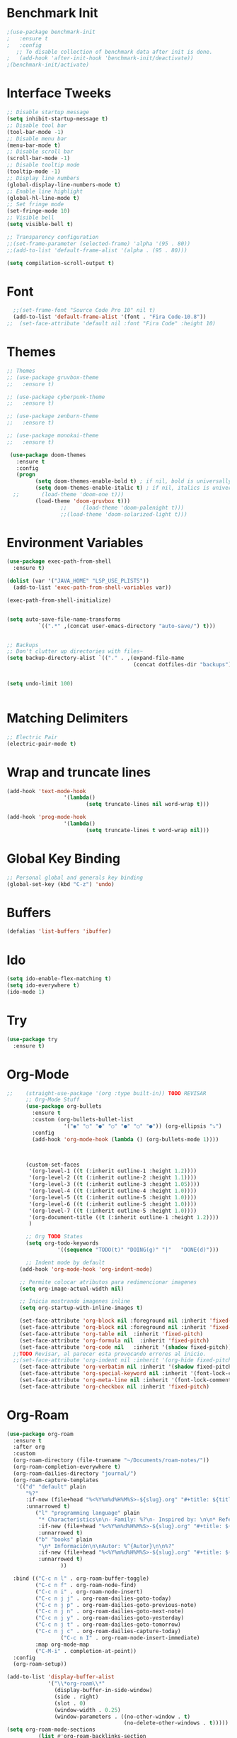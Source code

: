 #+startup:overview indent
* Benchmark Init
#+begin_src emacs-lisp
  ;(use-package benchmark-init
  ;   :ensure t
  ;   :config
     ;; To disable collection of benchmark data after init is done.
  ;   (add-hook 'after-init-hook 'benchmark-init/deactivate))
  ;(benchmark-init/activate)
#+end_src
* Interface Tweeks
#+begin_src emacs-lisp
  ;; Disable startup message
  (setq inhibit-startup-message t)
  ;; Disable tool bar
  (tool-bar-mode -1)
  ;; Disable menu bar
  (menu-bar-mode t)
  ;; Disable scroll bar
  (scroll-bar-mode -1)
  ;; Disable tooltip mode
  (tooltip-mode -1)
  ;; Display line numbers
  (global-display-line-numbers-mode t)
  ;; Enable line highlight
  (global-hl-line-mode t)
  ;; Set fringe mode
  (set-fringe-mode 10)
  ;; Visible bell
  (setq visible-bell t)

  ;; Transparency configuration
  ;;(set-frame-parameter (selected-frame) 'alpha '(95 . 80))
  ;;(add-to-list 'default-frame-alist '(alpha . (95 . 80)))

  (setq compilation-scroll-output t)
#+end_src
* Font
#+begin_src emacs-lisp
  ;;(set-frame-font "Source Code Pro 10" nil t)
  (add-to-list 'default-frame-alist '(font . "Fira Code-10.8"))
;;  (set-face-attribute 'default nil :font "Fira Code" :height 10)
#+end_src
* Themes
  #+begin_src emacs-lisp
    ;; Themes
    ;; (use-package gruvbox-theme
    ;;   :ensure t)

    ;; (use-package cyberpunk-theme
    ;;   :ensure t)

    ;; (use-package zenburn-theme
    ;;   :ensure t)

    ;; (use-package monokai-theme
    ;;   :ensure t)

     (use-package doom-themes
       :ensure t
       :config
       (progn
             (setq doom-themes-enable-bold t) ; if nil, bold is universally disabled
             (setq doom-themes-enable-italic t) ; if nil, italics is universally disabled
      ;;       (load-theme 'doom-one t)))		
             (load-theme 'doom-gruvbox t)))		
                     ;;     (load-theme 'doom-palenight t)))
                     ;;(load-theme 'doom-solarized-light t)))

  #+end_src
* Environment Variables
  #+begin_src emacs-lisp
    (use-package exec-path-from-shell
      :ensure t)

    (dolist (var '("JAVA_HOME" "LSP_USE_PLISTS"))
      (add-to-list 'exec-path-from-shell-variables var))

    (exec-path-from-shell-initialize)


    (setq auto-save-file-name-transforms
              `((".*" ,(concat user-emacs-directory "auto-save/") t))) 


    ;; Backups
    ;; Don't clutter up directories with files~
    (setq backup-directory-alist `(("." . ,(expand-file-name
                                            (concat dotfiles-dir "backups")))))


    (setq undo-limit 100)


  #+end_src
* Matching Delimiters
#+begin_src emacs-lisp
  ;; Electric Pair
  (electric-pair-mode t)
#+end_src
* Wrap and truncate lines
#+begin_src emacs-lisp
  (add-hook 'text-mode-hook
                    '(lambda()
                           (setq truncate-lines nil word-wrap t)))

  (add-hook 'prog-mode-hook
                    '(lambda()
                           (setq truncate-lines t word-wrap nil)))
#+end_src
* Global Key Binding
  #+begin_src emacs-lisp
    ;; Personal global and generals key binding
    (global-set-key (kbd "C-z") 'undo)
  #+end_src
* Buffers
  #+begin_src emacs-lisp
    (defalias 'list-buffers 'ibuffer)
  #+end_src
* Ido
  #+begin_src emacs-lisp
     (setq ido-enable-flex-matching t)
     (setq ido-everywhere t)
     (ido-mode 1)
  #+end_src
* Try
#+begin_src emacs-lisp
  (use-package try
    :ensure t)
#+end_src
* Org-Mode 
#+begin_src emacs-lisp
  ;;    (straight-use-package '(org :type built-in)) TODO REVISAR
        ;; Org-Mode Stuff
        (use-package org-bullets
          :ensure t
          :custom (org-bullets-bullet-list
                    '("◉" "○" "●" "○" "●" "○" "●")) (org-ellipsis "⤵")
          :config
          (add-hook 'org-mode-hook (lambda () (org-bullets-mode 1))))



        (custom-set-faces
         '(org-level-1 ((t (:inherit outline-1 :height 1.2))))
         '(org-level-2 ((t (:inherit outline-2 :height 1.1))))
         '(org-level-3 ((t (:inherit outline-3 :height 1.05))))
         '(org-level-4 ((t (:inherit outline-4 :height 1.0))))
         '(org-level-5 ((t (:inherit outline-5 :height 1.0))))
         '(org-level-6 ((t (:inherit outline-5 :height 1.0))))
         '(org-level-7 ((t (:inherit outline-5 :height 1.0))))   
         '(org-document-title ((t (:inherit outline-1 :height 1.2))))
         )

        ;; Org TODO States
        (setq org-todo-keywords
                  '((sequence "TODO(t)" "DOING(g)" "|"   "DONE(d)")))

        ;; Indent mode by default
      (add-hook 'org-mode-hook 'org-indent-mode)

      ;; Permite colocar atributos para redimencionar imagenes
      (setq org-image-actual-width nil)

      ;; Inicia mostrando imagenes inline
      (setq org-startup-with-inline-images t)

      (set-face-attribute 'org-block nil :foreground nil :inherit 'fixed-pitch)
      (set-face-attribute 'org-block nil :foreground nil :inherit 'fixed-pitch)
      (set-face-attribute 'org-table nil  :inherit 'fixed-pitch)
      (set-face-attribute 'org-formula nil  :inherit 'fixed-pitch)
      (set-face-attribute 'org-code nil   :inherit '(shadow fixed-pitch))
    ;;TODO Revisar, al parecer esta provocando errores al inicio.
    ;;(set-face-attribute 'org-indent nil :inherit '(org-hide fixed-pitch))
      (set-face-attribute 'org-verbatim nil :inherit '(shadow fixed-pitch))
      (set-face-attribute 'org-special-keyword nil :inherit '(font-lock-comment-face fixed-pitch))
      (set-face-attribute 'org-meta-line nil :inherit '(font-lock-comment-face fixed-pitch))
      (set-face-attribute 'org-checkbox nil :inherit 'fixed-pitch)
#+end_src
* Org-Roam
#+begin_src emacs-lisp
  (use-package org-roam
    :ensure t
    :after org
    :custom
    (org-roam-directory (file-truename "~/Documents/roam-notes/"))
    (org-roam-completion-everywhere t)
    (org-roam-dailies-directory "journal/")
    (org-roam-capture-templates
     '(("d" "default" plain
        "%?"
        :if-new (file+head "%<%Y%m%d%H%M%S>-${slug}.org" "#+title: ${title}\n")
        :unnarrowed t)
           ("l" "programming language" plain
            "* Characteristics\n\n- Family: %?\n- Inspired by: \n\n* Reference:\n\n"
            :if-new (file+head "%<%Y%m%d%H%M%S>-${slug}.org" "#+title: ${title}\n")
            :unnarrowed t)
           ("b" "books" plain
            "\n* Información\n\nAutor: %^{Autor}\n\n%?"
            :if-new (file+head "%<%Y%m%d%H%M%S>-${slug}.org" "#+title: ${title}\n")
            :unnarrowed t)
                   ))

    :bind (("C-c n l" . org-roam-buffer-toggle)
           ("C-c n f" . org-roam-node-find)
           ("C-c n i" . org-roam-node-insert)
           ("C-c n j j" . org-roam-dailies-goto-today)
           ("C-c n j p" . org-roam-dailies-goto-previous-note)
           ("C-c n j n" . org-roam-dailies-goto-next-note)
           ("C-c n j y" . org-roam-dailies-goto-yesterday)
           ("C-c n j t" . org-roam-dailies-goto-tomorrow)
           ("C-c n j c" . org-roam-dailies-capture-today)
                   ("C-c n I" . org-roam-node-insert-immediate)
           :map org-mode-map
           ("C-M-i" . completion-at-point))
    :config
    (org-roam-setup))

  (add-to-list 'display-buffer-alist
               '("\\*org-roam\\*"
                 (display-buffer-in-side-window)
                 (side . right)
                 (slot . 0)
                 (window-width . 0.25)
                 (window-parameters . ((no-other-window . t)
                                       (no-delete-other-windows . t)))))
  (setq org-roam-mode-sections
            (list #'org-roam-backlinks-section
              #'org-roam-reflinks-section
              #'org-roam-unlinked-references-section
                          ))

  (defun org-roam-node-insert-immediate (arg &rest args)
    (interactive "P")
    (let ((args (cons arg args))
                  (org-roam-capture-templates (list (append (car org-roam-capture-templates)
                                                                                                    '(:immediate-finish t)))))
          (apply #'org-roam-node-insert args)))
#+end_src

* Org-Roam-UI
#+begin_src emacs-lisp
  (use-package org-roam-ui
    :ensure t
    ;;  :straight
    ;;    (:host github :repo "org-roam/org-roam-ui" :branch "main" :files ("*.el" "out"))
    ;;    :after org-roam
    ;;         normally we'd recommend hooking orui after org-roam, but since org-roam does not have
    ;;         a hookable mode anymore, you're advised to pick something yourself
    ;;         if you don't care about startup time, use  
    :after org-roam  ;; Asegúrate de que org-roam se cargue primero
    :config
    (setq org-roam-ui-sync-theme t
          org-roam-ui-follow t
          org-roam-ui-update-on-save t
          org-roam-ui-open-on-start t)
    :hook (org-roam-mode . org-roam-ui-mode))
#+end_src
* Babel

#+begin_src emacs-lisp
  (use-package ob-restclient
    :ensure t
    :after org)

  (org-babel-do-load-languages
   'org-babel-load-languages
   '((restclient . t))) ;; Asegúrate de que esto esté dentro del bloque donde configuras org-mode o después de cargar org

  (setq org-confirm-babel-evaluate nil)
#+end_src
* Ace Window
#+begin_src emacs-lisp
  (use-package ace-window
    :ensure t
    :init
    (progn
      (global-set-key [remap other-window] 'ace-window)
      (custom-set-faces
       '(aw-leading-char-face
         ((t (:inherit ace-jump-face-foreground :height 2.0)))))
      (setq aw-keys '(?j ?k ?l ?u ?i ?o ?p))
          (setq aw-ignore-current t)
      ))
#+end_src
* Which Key
#+begin_src emacs-lisp
  (use-package which-key
    :ensure t
    :config (which-key-mode))
#+end_src
* Super Save
#+begin_src emacs-lisp
    (use-package super-save
      :ensure t
      :config
      (super-save-mode +1))

    (setq super-save-auto-save-when-idle t)

    ;;Auto Save default disabled
    (setq auto-save-default nil)

    ;; add integration with ace-window
    (add-to-list 'super-save-triggers 'ace-window)

    ;; save on find-file
    (add-to-list 'super-save-hook-triggers 'find-file-hook)

    ;; Turn off super-save remote files
    (setq super-save-remote-files nil)

    ;; Super save exclude example - Sigue deshabilitado
    ;;(setq super-save-exclude '(".gpg"))
#+end_src
* FZF
#+begin_src emacs-lisp
  (use-package fzf
    :bind
      ;; Don't forget to set keybinds!
    :config
    (setq fzf/args "-x --color bw --print-query --margin=1,0 --no-hscroll"
          fzf/executable "fzf"
          fzf/git-grep-args "-i --line-number %s"
          ;; command used for `fzf-grep-*` functions
          ;; example usage for ripgrep:
          ;; fzf/grep-command "rg --no-heading -nH"
          fzf/grep-command "grep -nrH"
          ;; If nil, the fzf buffer will appear at the top of the window
          fzf/position-bottom t
          fzf/window-height 15))
#+end_src
* Counsel
  #+begin_src emacs-lisp
    (use-package counsel
      :ensure t)

    (use-package counsel-projectile
      :ensure t
      :config
      (counsel-projectile-mode 1))

    (defun projectile-counsel-fzf ()
      "Use `counsel-fzf` to find files in the current project."
      (interactive)
      (let ((default-directory (projectile-project-root)))
        (counsel-fzf nil default-directory)))


    (defun projectile-counsel-fzf-respecting-gitignore ()
      "Use `counsel-fzf` with `fd` to respect .gitignore when finding files in the current project."
      (interactive)
      (let ((default-directory (projectile-project-root))
            (counsel-fzf-cmd "fd . --type f --hidden --follow --exclude .git | fzf -f \"%s\" -0 -1"))
        (counsel-fzf nil default-directory)))



    (defun projectile-counsel-fzf-tags ()
      "Use `counsel-fzf` to search for tags in the current project."
      (interactive)
      (let* ((default-directory (projectile-project-root))
             (tags-file (concat default-directory "tags"))
             (counsel-fzf-cmd (format "awk '{print $1}' %s | fzf -f '%%s' -0 -1" tags-file))
             (selected-tag (counsel-fzf nil default-directory)))
        (when selected-tag
          (find-tag selected-tag))))
  #+end_src
* Swipper
  #+begin_src emacs-lisp
    (use-package swiper
        :ensure try
        :bind (
               ("C-s" . swiper)
               ("C-r" . swiper)
               ("C-c C-r" . 'ivy-resume)
               ("M-x" . counsel-M-x)
               ("C-x C-f" . counsel-find-file)
              )
        :config
        (progn
          (ivy-mode)
          (setq ivy-use-virtual-buffers t)

          (setq enable-recursive-minibuffers t)
          (define-key read-expression-map (kbd "C-r") 'counsel-expression-history)
         ))

     (setq ivy-case-fold-search-default t)            ;; ignore case
  #+end_src
* Avy
  #+begin_src emacs-lisp
    (use-package avy 
     :ensure t
     :bind ("M-s" . avy-goto-char) ("C-ñ" . avy-goto-word-1))
  #+end_src
* Silversearcher
#+begin_src emacs-lisp
  (use-package ag
    :ensure t
    :config
    (setq ag-highlight-search t))
#+end_src
* Undo-Tree
#+begin_src emacs-lisp
  (use-package undo-tree
    :ensure t
    :init
    (global-undo-tree-mode t))

  ;; Prevent undo tree files from polluting your git repo
  (setq undo-tree-history-directory-alist '(("." . "~/.emacs.d/undo")))
#+end_src
* Indentation
  #+begin_src emacs-lisp
    (setq custom-tab-width 4)

    (defun disable-tabs ()
	      (interactive)
      (setq indent-tabs-mode nil))

    (defun enable-tabs ()
	      (interactive)
      (local-set-key (kbd "TAB") 'tab-to-tab-stop)
      (setq indent-tabs-mode t)
      (setq tab-width custom-tab-width))

    ;; Hooks to Enable Tabs
    (add-hook 'prog-mode-hook 'enable-tabs)
    ;; Hook to Disable Tabs
    (add-hook 'lisp-mode-hook 'disable-tabs)
    (add-hook 'java-mode-hook 'disable-tabs)
  #+end_src
* Company
  #+begin_src emacs-lisp
    (use-package company
      :ensure t
      :config
      (setq company-transformers '(company-sort-by-occurrence))
      (setq company-lsp-cache-candidates 'auto)
      (setq company-lsp-enable-snippet t)
      (setq company-lsp-async t)
      (setq company-lsp-enable-recompletion t)
      (setq company-lsp--text-edit-autosave t)
      (setq company-dabbrev-downcase 0)
      (setq company-idle-delay 0.1)
      (setq company-minimum-prefix-length 2)
      (setq lsp-completion-provider :capf)
      (setq lsp-prefer-capf t))
    ; Wich One?
    (global-company-mode t)
    (add-hook 'after-init-hook 'global-company-mode)

    (setq company-dabbrev-downcase nil)


  #+end_src
* Yasnippet
#+begin_src emacs-lisp
  (use-package yasnippet
    :ensure t)

  (use-package yasnippet-snippets
    :ensure t)

  (setq yas-snippet-dirs '("~/.config/emacs/snippets/"))

  (yas-global-mode 1)

#+end_src
* Tree-sitter
  #+begin_src emacs-lisp
        ;; Tree sitter
        (use-package tree-sitter
          :ensure t
          :defer t
          :config
          (global-tree-sitter-mode t))

        (use-package tree-sitter-langs
          :defer t
          :ensure t)

        (use-package treemacs-projectile
        :after treemacs projectile
      :defer t
    :ensure t)


    ;; Shortcut to jump to the Treemacs window
    (global-set-key (kbd "C-c t") 'treemacs-select-window)

    ;; Toggle Treemacs with uppercase 'T'
    (global-set-key (kbd "C-c T") 'treemacs)
  #+end_src
* All The Icons
#+begin_src emacs-lisp
  (use-package all-the-icons
    :ensure t
    :if (display-graphic-p))

  (use-package all-the-icons-ivy
    :ensure t
    :after all-the-icons ;; Asegura que all-the-icons se cargue primero
    :config
    (all-the-icons-ivy-setup))

  (use-package all-the-icons-dired
    :ensure t
    :hook (dired-mode . all-the-icons-dired-mode))
#+end_src
* Treemacs
  #+begin_src emacs-lisp
    (use-package treemacs
      :ensure t
      :config
      (define-key treemacs-mode-map [mouse-1] #'treemacs-single-click-expand-action))

    (use-package treemacs-all-the-icons
      :ensure t)

    (treemacs-load-theme "all-the-icons")
    (treemacs-resize-icons 18)


  #+end_src
* Projectile
  #+begin_src emacs-lisp
    (use-package projectile
      :ensure t
      :init
      (projectile-mode +1)
      :bind (:map projectile-mode-map
                  ("s-p" . projectile-command-map)
                  ("C-c p" . projectile-command-map))
      :config
      (setq projectile-indexing-method 'alien)
      (setq projectile-enable-caching nil)
      ;;(setq projectile-generic-command "fd . --type f --hidden --follow --exclude .git")
      (setq projectile-generic-command "fd . --type f --hidden --follow --exclude .git")
            
      ;;(setq projectile-generic-command "fd . --type f")
      ;;(setq projectile-generic-command "find . -type f")


      (projectile-global-mode)
      ;;(setq projectile-completion-system 'ivy)
        )


    (with-eval-after-load 'projectile
      (add-to-list 'projectile-project-root-files-bottom-up "pom.xml"))

  #+end_src
* Counsel Projectile
#+begin_src emacs-lisp
  (use-package counsel-projectile
    :ensure t
    :config
    (counsel-projectile-mode))
#+end_src
* Flycheck
  #+begin_src emacs-lisp
    (use-package flycheck
      :ensure t)
  #+end_src
* Rest Client
  #+begin_src emacs-lisp
    (use-package restclient
      :ensure t)
  #+end_src
* HTML
#+begin_src emacs-lisp
    (use-package web-mode
      :ensure t
      :config
      (add-to-list 'auto-mode-alist '("\\.html?\\'" . web-mode))
          (add-to-list 'auto-mode-alist '("\\.php$" . web-mode))
  )
    (setq web-mode-enable-auto-closing t)
#+end_src
* Json
#+begin_src emacs-lisp
  (use-package json-mode
    :ensure t)

  (use-package json-navigator
    :ensure t)
#+end_src
* Yaml
#+begin_src emacs-lisp
  (use-package yaml-mode
    :ensure t)
#+end_src
* Typescript
#+begin_src emacs-lisp
  (use-package typescript-mode
    :ensure t
    :defer t)
#+end_src
* Python
#+begin_src emacs-lisp
  (use-package pyvenv
    :ensure t
    :defer t
    :config
    (setq pyvenv-virtualenv-root "~/.miniconda/envs")
    (pyvenv-activate "~/.miniconda/envs/default")
    (setenv "WORKON_HOME" "~/.miniconda/envs"))
#+end_src
* LSP
#+begin_src emacs-lisp
  (use-package lsp-mode
    :ensure t
    :defer t
    :init
    (setq lsp-keymap-prefix "C-c l")
    (setq lsp-completion-enable-additional-text-edit t)
    (setq lsp-use-plists t)
    :hook (
                   (conf-javaprop-mode . lsp)
           (java-mode . lsp)
           (c-mode . #'lsp-deferred)
           (c++-mode . #'lsp-deferred)
           (python-mode . #'lsp-deferred)
           (json-mode . #'lsp-deferred)
           (typescript-mode . #'lsp-deferred)
           (web-mode . #'lsp-deferred)
           (lsp-mode . lsp-enable-which-key-integration))
    :commands lsp)




    (use-package lsp-ui
      :ensure t
          :config
          (setq lsp-ui-doc-position 'at-point)
      :commands lsp-ui-mode)

  ;  (use-package lsp-treemacs TODO REVISAR
  ;    :ensure t
  ;    :defer t
  ;    :commands lsp-treemacs-errors-list
  ;        :config
  ;        (lsp-treemacs-sync-mode 1)
  ;)

    (use-package lsp-ivy
      :ensure t
      :init
      :bind
      (
       ("C-c l g s" . 'lsp-ivy-workspace-symbol)
       ("C-c l g S" . 'lsp-ivy-global-workspace-symbol))  
      :commands lsp-ivy-workspace-symbol)


  (use-package lsp-java
    :ensure t
    :hook ((java-mode . lsp))
    :config
    (setq lsp-java-vmargs
          '("-noverify"
            "-Xmx4G"
            "-Djvmflags=-Xmx4G -Xms4G"
            "-XX:+UseZGC"
            "-XX:+UseStringDeduplication"
            "-javaagent:/usr/local/share/lombok/lombok.jar"))
    (setq lsp-java-configuration-runtimes
          '[
            (:name "JavaSE-1.6"
             :path "/opt/oracle/java/jdk1.6.0_45"
             :options ["-Do.e.jdt.ls.nullAnalysis=enabled"])
            (:name "JavaSE-1.8"
             :path "/opt/oracle/java/jdk1.8.0_202"
             :options ["-Do.e.jdt.ls.nullAnalysis=enabled"])
            (:name "JavaSE-11"
             :path "/opt/oracle/java/jdk-11.0.12"
             :options ["-Do.e.jdt.ls.nullAnalysis=enabled"])
            (:name "JavaSE-17"
             :path "/opt/oracle/java/jdk-17.0.1"
             :default t
             :options ["-Do.e.jdt.ls.nullAnalysis=enabled"])
          ])
    (setq lsp-idle-delay 0.3)
    (setq lsp-java-auto-build t)
    ;; Carga lsp-java-boot aquí, asegurándote de que es después de que lsp-java esté cargado
    ;;(require 'lsp-java-boot) ----> Comentado por errores 
    ;; Activa las funcionalidades adicionales que ofrece lsp-java-boot
    (add-hook 'lsp-mode-hook #'lsp-lens-mode)
    ;;(add-hook 'java-mode-hook #'lsp-java-boot-lens-mode) ----> Comentado por errores
     )

  ;;   (use-package lsp-java
  ;;     :ensure t
  ;;     :hook (
  ;;                    (java-mode . lsp))
  ;;     :config
  ;; ;;;;;    (setq lsp-java-server-install-dir "/opt/lsp/jdtls") comentad
  ;;     (setq lsp-java-vmargs
  ;;                   '("-noverify"
  ;;                     "-Xmx4G"
  ;;                     "-Djvmflags=-Xmx4G -Xms4G"
  ;;                     "-XX:+UseZGC"
  ;;                     "-XX:+UseStringDeduplication"
  ;;                     "-javaagent:/usr/local/share/lombok/lombok.jar"))

  ;;         (setq lsp-java-configuration-runtimes
  ;;                   '[
  ;;                         (
  ;;                         :name "JavaSE-1.6"
  ;;                         :path "/opt/oracle/java/jdk1.6.0_45"
  ;;                         :options ["-Do.e.jdt.ls.nullAnalysis=enabled"])
  ;;                         (
  ;;                         :name "JavaSE-1.8"
  ;;                         :path "/opt/oracle/java/jdk1.8.0_202"
  ;;                         :options ["-Do.e.jdt.ls.nullAnalysis=enabled"])
  ;;                         (
  ;;                         :name "JavaSE-11"
  ;;                         :path "/opt/oracle/java/jdk-11.0.12"
  ;;                         :options ["-Do.e.jdt.ls.nullAnalysis=enabled"])
  ;;                         (
  ;;                         :name "JavaSE-17"
  ;;                         :path "/opt/oracle/java/jdk-17.0.1"
  ;;                         :default t
  ;;                         :options ["-Do.e.jdt.ls.nullAnalysis=enabled"]
  ;;                         )
  ;;                                                 ])
  ;;                                   (setq lsp-idle-delay 0.3)

  ;;                                 (setq lsp-java-auto-build t)



  ;;                 )




  ;;   ;; SpringBoot Experimental Integrations STS4
  ;;   ;;Comentado por pruebas de rendimiento
  ;;   (require 'lsp-java-boot)
  ;;   ;; to enable the lenses
  ;;   (add-hook 'lsp-mode-hook #'lsp-lens-mode)

  ;;   ;; Comentado por pruebas de rendimiento
  ;;   (add-hook 'java-mode-hook #'lsp-java-boot-lens-mode)


  ;; Guarda el buffer luego de un code-action
  (defun my/lsp-save-buffer-after-code-action ()
    "Save buffer after LSP code action."
    (when (buffer-modified-p)
      (save-buffer)))

  (add-hook 'lsp-after-execute-code-action-hook #'my/lsp-save-buffer-after-code-action)
  #+end_src
* DAP
#+begin_src emacs-lisp
    (use-package dap-mode
      :ensure t
      :defer t
      ;;:after lsp-mode
      :config
      (dap-auto-configure-mode)
      (dap-mode t)
      (dap-ui-mode t)
      (dap-tooltip-mode 1)
      (tooltip-mode 1)
      (dap-register-debug-template
       "localhost:8453"
       (list :type "java"
             :request "attach"
             :hostName "localhost"
             :port 8453
                     :projectName: "venta")
       )
    )

    (use-package dap-java
      :ensure nil
      :defer t)
#+end_src
* Modeline
  #+begin_src emacs-lisp
        ;; This package requires the fonts included with all-the-icons to be installed. Run M-x all-the-icons-install-fonts to do so. Please refer to the installation guide.
        (use-package doom-modeline
          :ensure t
          :hook (after-init . doom-modeline-mode)
          :config
          (progn
                (setq doom-modeline-height 25)
                (setq doom-modeline-bar-width 6)
                (setq doom-modeline-hud nil)
                (setq doom-modeline-project-detection 'auto)
                (setq doom-modeline-lsp t)
                (setq doom-modeline-buffer-encoding t)
                (setq doom-modeline-checker-simple-format nil)
                (setq doom-modeline-minor-modes t)
                (setq doom-modeline-buffer-file-name-style 'truncate-except-project)
                (setq doom-modeline-persp-name nil) ;; Revisar que hace esto, 
                (setq doom-modeline-major-mode-icon t)
                (setq doom-modeline-enable-word-count t)
                (setq doom-modeline-vcs-max-length 100)
                ))

        (use-package minions
          :ensure t
    ;      :hook doom-modeline-mode
          :config
        (minions-mode t))

        (custom-set-faces
         '(mode-line ((t (:height 0.85))))
         '(mode-line-inactive ((t (:height 0.85)))))
  #+end_src
* Ivy-Rich
  #+begin_src emacs-lisp
    (use-package all-the-icons-ivy-rich
      :ensure t
      :after ivy-rich ;; Asegúrate de que ivy-rich se cargue primero
      :config
      (all-the-icons-ivy-rich-mode 1))

    (use-package ivy-rich
      :ensure t
      :after ivy
      :config
      (ivy-rich-mode 1)
      (setcdr (assq t ivy-format-functions-alist) #'ivy-format-function-line))
  #+end_src
  
* Ivy Postframe
#+begin_src emacs-lisp
  ;; (use-package ivy-posframe
  ;;   :ensure t
  ;;   :config
  ;;   (ivy-posframe-mode))
#+end_src
* Performance
#+begin_src emacs-lisp
  ;;(setq read-process-output-max (* 2048 2048))

  ;;(setq gc-cons-threshold 400000000)



  ;; Optimizaciones para mejorar el rendimiento de inicio y ejecución de Emacs

  ;; Aumenta la cantidad de datos que Emacs lee de los procesos para mejorar el rendimiento
  ;; especialmente útil para lsp-mode.
  (setq read-process-output-max (* 8 1024 1024))

  ;; Aumenta el límite para la recolección de basura durante el inicio para acelerarlo
  (setq gc-cons-threshold (* 400 1024 1024))

  ;; Restablece el límite de recolección de basura después del inicio a un valor más conservador
  (defun reset-gc-cons-threshold ()
    (setq gc-cons-threshold (* 50 1024 1024)))

  (add-hook 'emacs-startup-hook 'reset-gc-cons-threshold)
#+end_src
* Emacs Dashboard
#+begin_src emacs-lisp
  (use-package dashboard
    :ensure t
    :config
    (dashboard-setup-startup-hook))
#+end_src
* EXWM
#+begin_src emacs-lisp
  (use-package exwm
               :ensure t
               :config
               (require 'exwm-config)
                           (require 'exwm-randr)
                           (require 'exwm-systemtray)
               (exwm-config-default)
                           (exwm-randr-enable)
                          (exwm-systemtray-enable))


#+end_src
* Magit
#+begin_src emacs-lisp
  (use-package magit
    :ensure t)
#+end_src
* Custom functions
** Scroll Control
#+begin_src emacs-lisp
    ;; Frames disabble scroll bars
    (defun my/disable-scroll-bars (frame)
      (modify-frame-parameters frame
                               '((vertical-scroll-bars . nil)
                                 (horizontal-scroll-bars . nil))))
    (add-hook 'after-make-frame-functions 'my/disable-scroll-bars)
  #+end_src  
** Auto Revert
#+begin_src emacs-lisp
  ;; Revert Dired and other buffers
  (setq global-auto-revert-non-file-buffers t)

  ;; Revert buffers when the underlying file has changed
  (global-auto-revert-mode 1)
#+end_src
** json-parse-error workaround
Reference: [[https://github.com/emacs-lsp/lsp-mode/issues/2681#issuecomment-792563858][https://github.com/emacs-lsp/lsp-mode/issues/2681#issuecomment-792563858]]
*** Error
(json-parse-error \u0000 is not allowed without JSON_ALLOW_NUL <callback> 1 113 113)
*** workaround
#+begin_src emacs-lisp
  ;(advice-add 'json-parse-string :around
  ;                        (lambda (orig string &rest rest)
  ;                          (apply orig (s-replace "\\u0000" "" string)
  ;                                         rest)))
  (advice-add 'json-parse-string :around
              (lambda (orig string &rest args)
                (apply orig                                                                            
                       (replace-regexp-in-string "\\\\u0000.*?\"" "\"" string)
                       args)))
#+end_src
** End of line and newline
#+begin_src emacs-lisp
  (defun end-of-line-and-newline ()
    (interactive)
    (end-of-line)
    (newline))

  (global-set-key (kbd "<C-return>") 'end-of-line-and-newline)
#+end_src
** End of line and idented newline, except org-mode
#+begin_src emacs-lisp
  (defun end-of-line-and-idented-newline ()
          (interactive)
          (end-of-line)
          (newline-and-indent))

  (global-set-key (kbd "<M-return>") 'end-of-line-and-idented-newline)

  ;; Except Org Mode.
  (defun my-org-mode-hook ()
    (local-set-key (kbd "<M-return>") 'org-meta-return))
  (add-hook 'org-mode-hook 'my-org-mode-hook)
#+end_src
** Custom key bindings for Org-mode bullet cycling
These key bindings were customized to avoid conflicts with Gnome keyboard shortcuts.
#+begin_src emacs-lisp
  (add-hook 'org-mode-hook
                    (lambda ()
              (local-set-key (kbd "C-c b") 'org-cycle-list-bullet)))
#+end_src
- 
** Save Clipboard Image
#+begin_src emacs-lisp
  (defcustom save-clipboard-image-directory "media"
    "Directorio para guardar las imágenes del portapapeles."
    :type 'string
    :group 'save-clipboard-image)

  (defcustom save-clipboard-image-confirm-save nil
    "Si está habilitado, pide confirmación antes de guardar la imagen."
    :type 'boolean
    :group 'save-clipboard-image)

  (defcustom save-clipboard-image-auto-create-directory t
    "Si está habilitado, crea automáticamente el directorio si no existe."
    :type 'boolean
    :group 'save-clipboard-image)


  (defcustom save-clipboard-image-prompt-filename nil
    "Si está habilitado, pide el nombre del archivo antes de guardar la imagen."
    :type 'boolean
    :group 'save-clipboard-image)

  (defun save-clipboard-image ()
    "Guarda el contenido del portapapeles como una imagen en formato `png` en el directorio configurado y devuelve el nombre del archivo de la imagen."
    (interactive)
    (let* ((exit-status (with-temp-buffer
                          (call-process "xclip" nil t nil "-selection" "clipboard" "-t" "image/png" "-o"))))
      (if (eq exit-status 0)
          (if (or (not save-clipboard-image-confirm-save)
                  (y-or-n-p "¿Deseas guardar la imagen en el portapapeles?"))
              (let* ((dir-name save-clipboard-image-directory)
                     (default-filename (concat (format-time-string "%Y%m%d_%H%M%S") ".png"))
                     (filename (if save-clipboard-image-prompt-filename
                                   (read-file-name "Guardar imagen como: " dir-name nil nil default-filename)
                                 (concat dir-name "/" default-filename)))
                     (full-dir-name (expand-file-name dir-name))
                     (full-filename (expand-file-name filename)))
                (unless (file-directory-p full-dir-name)
                  (if save-clipboard-image-auto-create-directory
                      (make-directory full-dir-name)
                    (when (y-or-n-p (format "El directorio '%s' no existe. ¿Deseas crearlo?" dir-name))
                      (make-directory full-dir-name))))
                (with-temp-file full-filename
                  (insert (with-temp-buffer
                            (call-process "xclip" nil t nil "-selection" "clipboard" "-t" "image/png" "-o")
                            (buffer-string))))
                (message "Imagen guardada como '%s'" full-filename)
                full-filename)
            (progn
              (message "Guardado de imagen cancelado.")
              nil))
        (progn
          (message "No se encontró una imagen en el portapapeles. Por favor, copia una imagen al portapapeles e intenta nuevamente.")
          nil))))

#+end_src
** Insert image link
#+begin_src emacs-lisp
   (defcustom org-insert-image-display-inline t
     "Si está habilitado, muestra la imagen en línea inmediatamente después de insertar el enlace."
     :type 'boolean
     :group 'org-insert-image)


   (defvar org-insert-image-max-width 400
     "Ancho máximo para imágenes incrustadas en Org mode.")

   (defun org-insert-image ()
     "Pega un enlace al archivo de imagen guardado en el directorio configurado y muestra la imagen en línea si está habilitado."
     (interactive)
     (let ((image-file-name (save-clipboard-image)))
       (when image-file-name
         (let* ((relative-path (file-relative-name image-file-name
                                                   (file-name-directory (buffer-file-name))))
                (image-size (image-size (create-image image-file-name) :pixels))
                (image-width (car image-size))
                (scaled-width (min org-insert-image-max-width image-width)))
           (if (= image-width scaled-width)
               (insert (format "[[file:%s]]" relative-path))
             (insert (format "#+ATTR_HTML: :width %dpx\n[[file:%s]]" scaled-width relative-path)))
           (when org-insert-image-display-inline
             (org-display-inline-images))))))

   (with-eval-after-load 'org
     (define-key org-mode-map (kbd "C-c i") 'org-insert-image))



   (defun org-yank-image-or-text ()
     "Pega una imagen del portapapeles en Org mode si hay una, de lo contrario pega texto."
     (interactive)
     (let* ((exit-status (with-temp-buffer
                           (call-process "xclip" nil t nil "-selection" "clipboard" "-t" "image/png" "-o"))))
       (if (eq exit-status 0)
           (org-insert-image)
         (call-interactively 'org-yank))))

  ; Se comenta ya que al parecer está arrojando problemas.
  ; (with-eval-after-load 'org
  ;   (define-key org-mode-map (kbd "C-y") 'org-yank-image-or-text))
#+end_src

